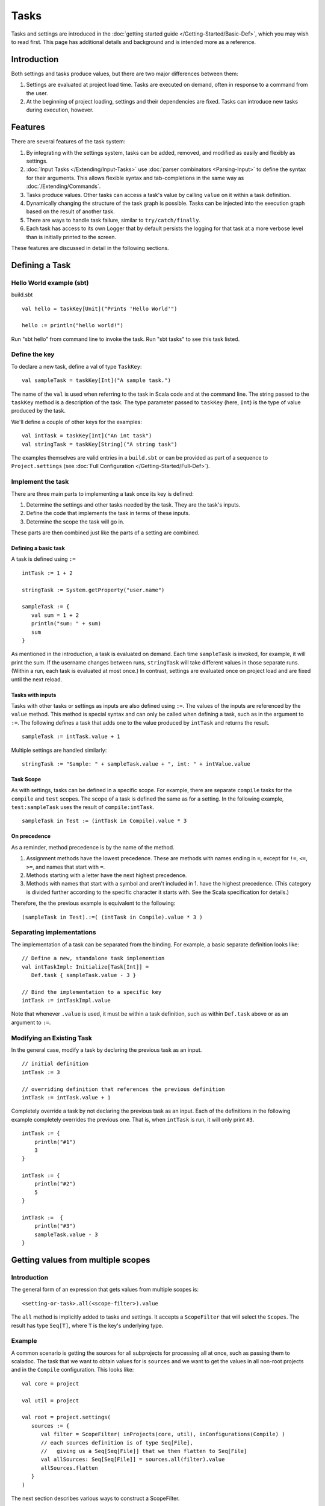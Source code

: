 =====
Tasks
=====

Tasks and settings are introduced in the :doc:`getting started guide </Getting-Started/Basic-Def>`,
which you may wish to read first.
This page has additional details and background and is intended more as a reference.

Introduction
============

Both settings and tasks produce values, but there are two major
differences between them:

1. Settings are evaluated at project load time. Tasks are executed on
   demand, often in response to a command from the user.
2. At the beginning of project loading, settings and their dependencies
   are fixed. Tasks can introduce new tasks during execution, however.

Features
========

There are several features of the task system:

1. By integrating with the settings system, tasks can be added, removed,
   and modified as easily and flexibly as settings.
2. :doc:`Input Tasks </Extending/Input-Tasks>` use :doc:`parser combinators <Parsing-Input>` to define the syntax for their arguments.
   This allows flexible syntax and tab-completions in the same way as :doc:`/Extending/Commands`.
3. Tasks produce values. Other tasks can access a task's value by calling ``value`` on it within a task definition.
4. Dynamically changing the structure of the task graph is possible.
   Tasks can be injected into the execution graph based on the result of another task.
5. There are ways to handle task failure, similar to ``try/catch/finally``.
6. Each task has access to its own Logger that by default persists the
   logging for that task at a more verbose level than is initially
   printed to the screen.

These features are discussed in detail in the following sections.

Defining a Task
===============

Hello World example (sbt)
-------------------------

build.sbt

::

    val hello = taskKey[Unit]("Prints 'Hello World'")

    hello := println("hello world!")

Run "sbt hello" from command line to invoke the task. Run "sbt tasks" to
see this task listed.

Define the key
--------------

To declare a new task, define a val of type ``TaskKey``:

::

    val sampleTask = taskKey[Int]("A sample task.")

The name of the ``val`` is used when referring to the task in Scala code and at the command line.
The string passed to the ``taskKey`` method is a description of the task.
The type parameter passed to ``taskKey`` (here, ``Int``) is the type of value produced by the task.

We'll define a couple of other keys for the examples:

::

    val intTask = taskKey[Int]("An int task")
    val stringTask = taskKey[String]("A string task")

The examples themselves are valid entries in a ``build.sbt`` or can be
provided as part of a sequence to ``Project.settings`` (see
:doc:`Full Configuration </Getting-Started/Full-Def>`).

Implement the task
------------------

There are three main parts to implementing a task once its key is
defined:

1. Determine the settings and other tasks needed by the task. They are
   the task's inputs.
2. Define the code that implements the task in terms of these inputs.
3. Determine the scope the task will go in.

These parts are then combined just like the parts of a setting are combined.

Defining a basic task
~~~~~~~~~~~~~~~~~~~~~

A task is defined using ``:=``

::

    intTask := 1 + 2

    stringTask := System.getProperty("user.name")

    sampleTask := {
       val sum = 1 + 2
       println("sum: " + sum)
       sum
    }

As mentioned in the introduction, a task is evaluated on demand.
Each time ``sampleTask`` is invoked, for example, it will print the sum.
If the username changes between runs, ``stringTask`` will take different values in those separate runs.
(Within a run, each task is evaluated at most once.)
In contrast, settings are evaluated once on project load and are fixed until the next reload.

Tasks with inputs
~~~~~~~~~~~~~~~~~

Tasks with other tasks or settings as inputs are also defined using ``:=``.
The values of the inputs are referenced by the ``value`` method.  This method
is special syntax and can only be called when defining a task, such as in the
argument to ``:=``.  The following defines a task that adds one to the value
produced by ``intTask`` and returns the result.

::

    sampleTask := intTask.value + 1

Multiple settings are handled similarly:

::

    stringTask := "Sample: " + sampleTask.value + ", int: " + intValue.value

Task Scope
~~~~~~~~~~

As with settings, tasks can be defined in a specific scope. For example,
there are separate ``compile`` tasks for the ``compile`` and ``test``
scopes. The scope of a task is defined the same as for a setting. In the
following example, ``test:sampleTask`` uses the result of
``compile:intTask``.

::

    sampleTask in Test := (intTask in Compile).value * 3

On precedence
~~~~~~~~~~~~~

As a reminder, method precedence is by the name of the method.

1. Assignment methods have the lowest precedence. These are methods with
   names ending in ``=``, except for ``!=``, ``<=``, ``>=``, and names
   that start with ``=``.
2. Methods starting with a letter have the next highest precedence.
3. Methods with names that start with a symbol and aren't included in 1.
   have the highest precedence. (This category is divided further
   according to the specific character it starts with. See the Scala
   specification for details.)

Therefore, the the previous example is equivalent to the following:

::

    (sampleTask in Test).:=( (intTask in Compile).value * 3 )


Separating implementations
--------------------------

The implementation of a task can be separated from the binding.
For example, a basic separate definition looks like:

::

    // Define a new, standalone task implemention
    val intTaskImpl: Initialize[Task[Int]] =
       Def.task { sampleTask.value - 3 }

    // Bind the implementation to a specific key
    intTask := intTaskImpl.value

Note that whenever ``.value`` is used, it must be within a task definition, such as
within ``Def.task`` above or as an argument to ``:=``.


Modifying an Existing Task
--------------------------

In the general case, modify a task by declaring the previous task as an
input.

::

    // initial definition
    intTask := 3

    // overriding definition that references the previous definition
    intTask := intTask.value + 1

Completely override a task by not declaring the previous task as an
input. Each of the definitions in the following example completely
overrides the previous one. That is, when ``intTask`` is run, it will
only print ``#3``.

::

    intTask := {
        println("#1")
        3
    }

    intTask := {
        println("#2")
        5
    }

    intTask :=  {
        println("#3")
        sampleTask.value - 3
    }

.. _multiple-scopes:

Getting values from multiple scopes
===================================

Introduction
------------

The general form of an expression that gets values from multiple scopes is:

::

    <setting-or-task>.all(<scope-filter>).value

The ``all`` method is implicitly added to tasks and settings.
It accepts a ``ScopeFilter`` that will select the ``Scopes``.
The result has type ``Seq[T]``, where ``T`` is the key's underlying type.

Example
-------

A common scenario is getting the sources for all subprojects for processing all at once, such as passing them to scaladoc.
The task that we want to obtain values for is ``sources`` and we want to get the values in all non-root projects and in the ``Compile`` configuration.
This looks like:

::

    val core = project

    val util = project

    val root = project.settings(
       sources := {
          val filter = ScopeFilter( inProjects(core, util), inConfigurations(Compile) )
          // each sources definition is of type Seq[File],
          //   giving us a Seq[Seq[File]] that we then flatten to Seq[File]
          val allSources: Seq[Seq[File]] = sources.all(filter).value
          allSources.flatten
       }
    )

The next section describes various ways to construct a ScopeFilter.

ScopeFilter
-----------

A basic `ScopeFilter <../../api/sbt/ScopeFilter.html>`_ is constructed by the ``ScopeFilter.apply`` method.
This method makes a ``ScopeFilter`` from filters on the parts of a ``Scope``: a ``ProjectFilter``, ``ConfigurationFilter``, and ``TaskFilter``.
The simplest case is explicitly specifying the values for the parts:

::

    val filter: ScopeFilter = 
       ScopeFilter(
          inProjects( core, util ),
          inConfigurations( Compile, Test )
       )

Unspecified filters
~~~~~~~~~~~~~~~~~~~

If the task filter is not specified, as in the example above, the default is to select scopes without a specific task (global).
Similarly, an unspecified configuration filter will select scopes in the global configuration.
The project filter should usually be explicit, but if left unspecified, the current project context will be used.

More on filter construction
~~~~~~~~~~~~~~~~~~~~~~~~~~~

The example showed the basic methods ``inProjects`` and ``inConfigurations``.
This section describes all methods for constructing a ``ProjectFilter``, ``ConfigurationFilter``, or ``TaskFilter``.
These methods can be organized into four groups:

* Explicit member list (``inProjects``, ``inConfigurations``, ``inTasks``)
* Global value (``inGlobalProject``, ``inGlobalConfiguration``, ``inGlobalTask``)
* Default filter (``inAnyProject``, ``inAnyConfiguration``, ``inAnyTask``)
* Project relationships (``inAggregates``, ``inDependencies``)

See the `API documentation <../../api/sbt/ScopeFilter.html#Make>`_ for details.

Combining ScopeFilters
~~~~~~~~~~~~~~~~~~~~~~

``ScopeFilters`` may be combined with the ``&&``, ``||``, ``--``, and ``-`` methods:

a && b
    Selects scopes that match both ``a`` and ``b``
a || b
    Selects scopes that match either ``a`` or ``b``
a -- b
    Selects scopes that match ``a`` but not ``b``
-b
    Selects scopes that do not match ``b``

For example, the following selects the scope for the ``Compile`` and ``Test`` configurations of the ``core`` project
and the global configuration of the ``util`` project:

::

    val filter: ScopeFilter =
       ScopeFilter( inProjects(core), inConfigurations(Compile, Test)) ||
       ScopeFilter( inProjects(util), inGlobalConfiguration )


More operations
---------------

The ``all`` method applies to both settings (values of type ``Initialize[T]``)
and tasks (values of type ``Initialize[Task[T]]``).
It returns a setting or task that provides a ``Seq[T]``, as shown in this table:

====================  =========================
Target                Result
====================  =========================
Initialize[T]         Initialize[Seq[T]]
Initialize[Task[T]]   Initialize[Task[Seq[T]]]
====================  =========================

This means that the ``all`` method can be combined with methods that construct tasks and settings.

Missing values
~~~~~~~~~~~~~~

Some scopes might not define a setting or task.
The ``?`` and ``??`` methods can help in this case.
They are both defined on settings and tasks and indicate what to do when a key is undefined.

``?``
    On a setting or task with underlying type ``T``, this accepts no arguments and returns a setting or task (respectively) of type ``Option[T]``.
    The result is ``None`` if the setting/task is undefined and ``Some[T]`` with the value if it is.
``??``
    On a setting or task with underlying type ``T``, this accepts an argument of type ``T`` and uses this argument if the setting/task is undefined.

The following contrived example sets the maximum errors to be the maximum of all aggregates of the current project.

::

    maxErrors := {
       // select the transitive aggregates for this project, but not the project itself
       val filter: ScopeFilter = 
          ScopeFilter( inAggregates(ThisProject, includeRoot=false) )
       // get the configured maximum errors in each selected scope,
       // using 0 if not defined in a scope
       val allVersions: Seq[Int] =
          (maxErrors ?? 0).all(filter).value
       allVersions.max
    }

Multiple values from multiple scopes
~~~~~~~~~~~~~~~~~~~~~~~~~~~~~~~~~~~~

The target of ``all`` is any task or setting, including anonymous ones.
This means it is possible to get multiple values at once without defining a new task or setting in each scope.
A common use case is to pair each value obtained with the project, configuration, or full scope it came from.

``resolvedScoped``
    Provides the full enclosing ``ScopedKey`` (which is a ``Scope`` + ``AttributeKey[_]``)
``thisProject``
    Provides the ``Project`` associated with this scope (undefined at the global and build levels)
``thisProjectRef``
    Provides the ``ProjectRef`` for the context (undefined at the global and build levels)
``configuration``
    Provides the ``Configuration`` for the context (undefined for the global configuration)

For example, the following defines a task that prints non-Compile configurations that define
sbt plugins.  This might be used to identify an incorrectly configured build (or not, since this is
a fairly contrived example):

::

    // Select all configurations in the current project except for Compile
    val filter: ScopeFilter = ScopeFilter(
       inProjects(ThisProject),
       inAnyConfiguration -- inConfigurations(Compile)
    )

    // Define a task that provides the name of the current configuration
    //   and the set of sbt plugins defined in the configuration
    val pluginsWithConfig: Initialize[Task[ (String, Set[String]) ]] =
       Def.task {
          ( configuration.value.name, definedSbtPlugins.value )
       }

    checkPluginsTask := {
       val oddPlugins: Seq[(String, Set[String])] =
          pluginsWithConfig.all(filter).value
       // Print each configuration that defines sbt plugins
       for( (config, plugins) <- oddPlugins if plugins.nonEmpty )
          println(s"$config defines sbt plugins: ${plugins.mkString(", ")}")
    }


Advanced Task Operations
========================

The examples in this section use the task keys defined in the previous section.

Streams: Per-task logging
-------------------------

Per-task loggers are part of a more general system for task-specific data called Streams.
This allows controlling the verbosity of stack traces and logging individually for tasks as well
as recalling the last logging for a task.
Tasks also have access to their own persisted binary or text data.

To use Streams, get the value of the ``streams`` task. This is a
special task that provides an instance of
`TaskStreams <../../api/sbt/std/TaskStreams.html>`_
for the defining task. This type provides access to named binary and
text streams, named loggers, and a default logger. The default
`Logger <../../api/sbt/Logger.html>`_,
which is the most commonly used aspect, is obtained by the ``log``
method:

::

    myTask := {
      val s: TaskStreams = streams.value
      s.log.debug("Saying hi...")
      s.log.info("Hello!")
    }

You can scope logging settings by the specific task's scope:

::

    logLevel in myTask := Level.Debug

    traceLevel in myTask := 5

To obtain the last logging output from a task, use the ``last`` command:

.. code-block:: console

    $ last myTask
    [debug] Saying hi...
    [info] Hello!

The verbosity with which logging is persisted is controlled using the
``persistLogLevel`` and ``persistTraceLevel`` settings. The ``last``
command displays what was logged according to these levels. The levels
do not affect already logged information.

Handling Failure
----------------

This section discusses the ``failure``, ``result``, and ``andFinally``
methods, which are used to handle failure of other tasks.

``failure``
~~~~~~~~~~~

The ``failure`` method creates a new task that returns the ``Incomplete`` value
when the original task fails to complete normally.  If the original task succeeds,
the new task fails.
`Incomplete <../../api/sbt/Incomplete.html>`_
is an exception with information about any tasks that caused the failure
and any underlying exceptions thrown during task execution. 

For example:

::

    intTask := error("Failed.")

    val intTask := {
       println("Ignoring failure: " + intTask.failure.value)
       3
    }

This overrides the ``intTask`` so that the original exception is printed and the constant ``3`` is returned.

``failure`` does not prevent other tasks that depend on the target
from failing. Consider the following example:

::

    intTask := if(shouldSucceed) 5 else error("Failed.")

    // Return 3 if intTask fails. If intTask succeeds, this task will fail.
    aTask := intTask.failure.value - 2

    // A new task that increments the result of intTask.
    bTask := intTask.value + 1

    cTask := aTask.value + bTask.value

The following table lists the results of each task depending on the initially invoked task:

============== =============== ============= ============== ============== ==============
invoked task   intTask result  aTask result  bTask result   cTask result   overall result
============== =============== ============= ============== ============== ==============
intTask        failure         not run       not run        not run        failure
aTask          failure         success       not run        not run        success
bTask          failure         not run       failure        not run        failure
cTask          failure         success       failure        failure        failure
intTask        success         not run       not run        not run        success
aTask          success         failure       not run        not run        failure
bTask          success         not run       success        not run        success
cTask          success         failure       success        failure        failure
============== =============== ============= ============== ============== ==============

The overall result is always the same as the root task (the directly
invoked task). A ``failure`` turns a success into a failure, and a failure into an ``Incomplete``.
A normal task definition fails when any of its inputs fail and computes its value otherwise.

``result``
~~~~~~~~~~

The ``result`` method creates a new task that returns the full ``Result[T]`` value for the original task.
`Result <../../api/sbt/Result.html>`_
has the same structure as ``Either[Incomplete, T]`` for a task result of
type ``T``. That is, it has two subtypes:

-  ``Inc``, which wraps ``Incomplete`` in case of failure
-  ``Value``, which wraps a task's result in case of success.

Thus, the task created by ``result`` executes whether or not the original task succeeds or fails.

For example:

::

    intTask := error("Failed.")

    intTask := intTask.result.value match {
       case Inc(inc: Incomplete) =>
          println("Ignoring failure: " + inc)
          3
       case Value(v) =>
          println("Using successful result: " + v)
          v
    }

This overrides the original ``intTask`` definition so that if the original task fails, the exception is printed and the constant ``3`` is returned. If it succeeds, the value is printed and returned.


andFinally
~~~~~~~~~~

The ``andFinally`` method defines a new task that runs the original task
and evaluates a side effect regardless of whether the original task
succeeded. The result of the task is the result of the original task.
For example:

::

    intTask := error("I didn't succeed.")

    val intTaskImpl = intTask andFinally { println("andFinally") }

    intTask := intTaskImpl.value

This modifies the original ``intTask`` to always print "andFinally" even
if the task fails.

Note that ``andFinally`` constructs a new task. This means that the new
task has to be invoked in order for the extra block to run. This is
important when calling andFinally on another task instead of overriding
a task like in the previous example. For example, consider this code:

::

    intTask := error("I didn't succeed.")

    val intTaskImpl = intTask andFinally { println("andFinally") }

    otherIntTask := intTaskImpl.value

If ``intTask`` is run directly, ``otherIntTask`` is never involved in
execution. This case is similar to the following plain Scala code:

::

    def intTask(): Int =
      error("I didn't succeed.")

    def otherIntTask(): Int =
      try { intTask() }
      finally { println("finally") }

    intTask()

It is obvious here that calling intTask() will never result in "finally"
being printed.
